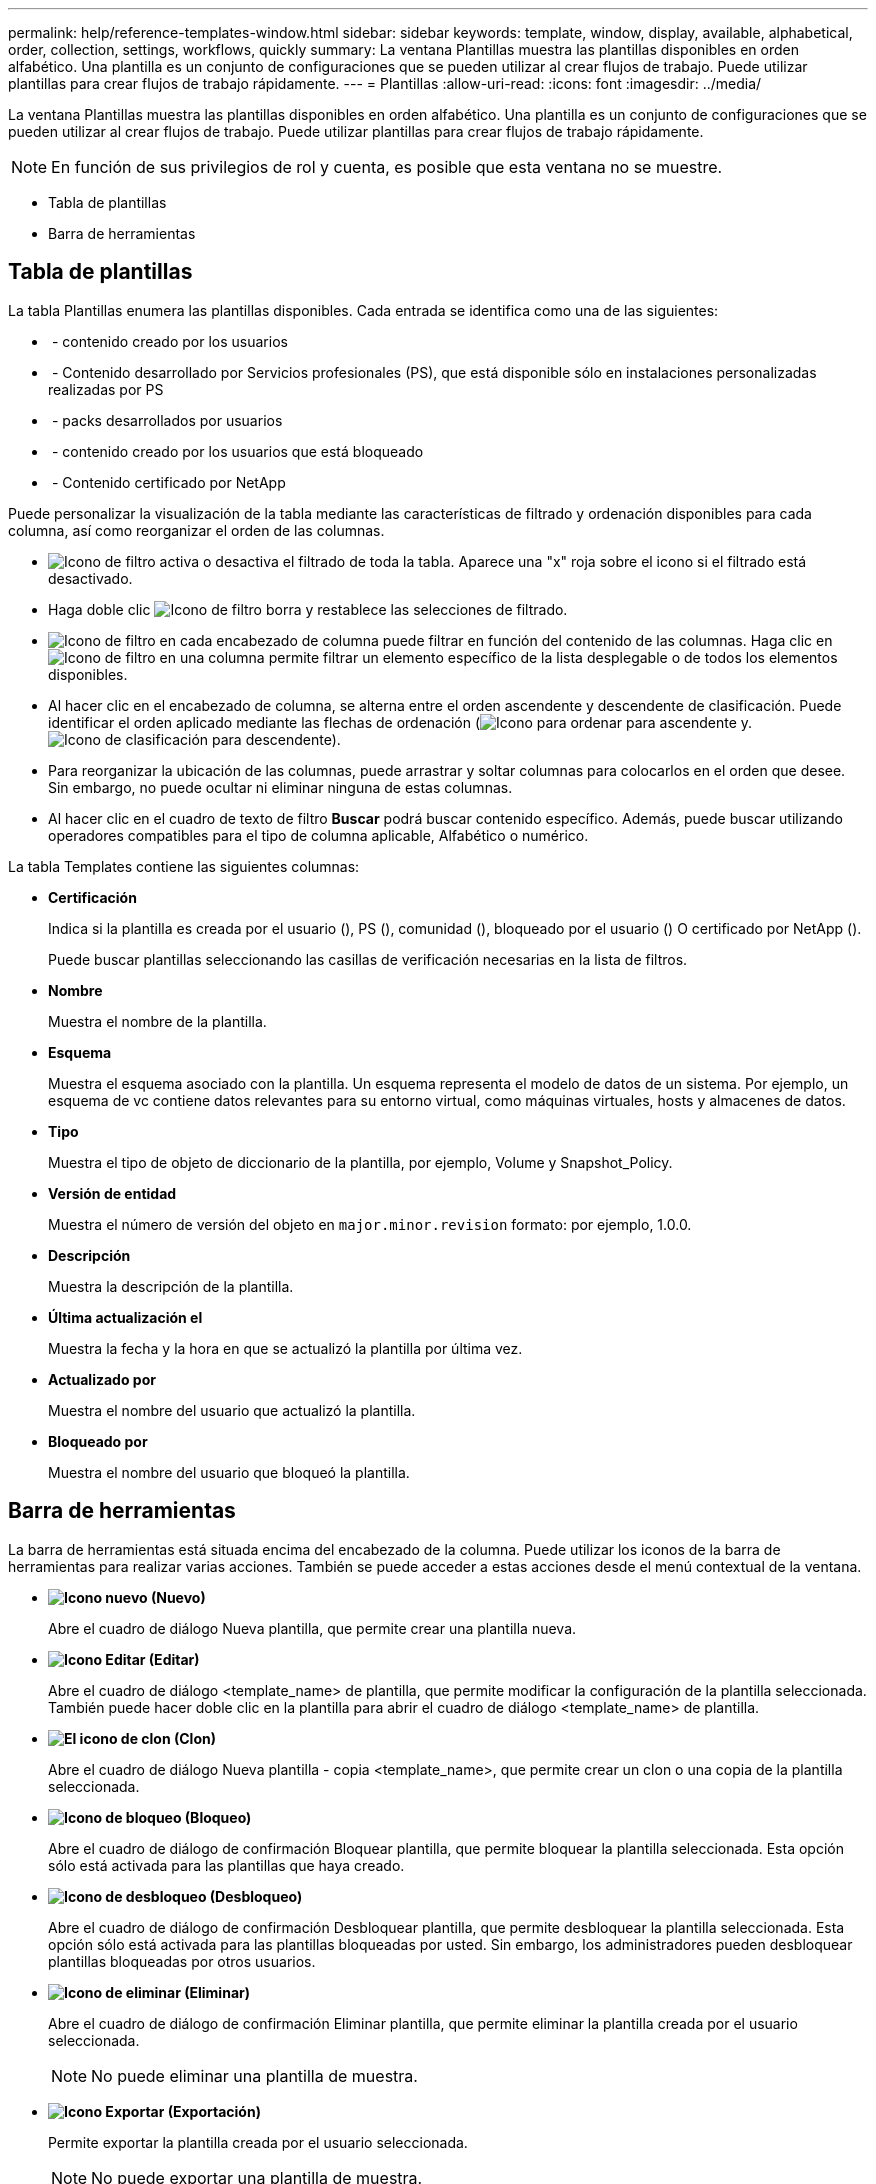 ---
permalink: help/reference-templates-window.html 
sidebar: sidebar 
keywords: template, window, display, available, alphabetical, order, collection, settings, workflows, quickly 
summary: La ventana Plantillas muestra las plantillas disponibles en orden alfabético. Una plantilla es un conjunto de configuraciones que se pueden utilizar al crear flujos de trabajo. Puede utilizar plantillas para crear flujos de trabajo rápidamente. 
---
= Plantillas
:allow-uri-read: 
:icons: font
:imagesdir: ../media/


[role="lead"]
La ventana Plantillas muestra las plantillas disponibles en orden alfabético. Una plantilla es un conjunto de configuraciones que se pueden utilizar al crear flujos de trabajo. Puede utilizar plantillas para crear flujos de trabajo rápidamente.


NOTE: En función de sus privilegios de rol y cuenta, es posible que esta ventana no se muestre.

* Tabla de plantillas
* Barra de herramientas




== Tabla de plantillas

La tabla Plantillas enumera las plantillas disponibles. Cada entrada se identifica como una de las siguientes:

* image:../media/community_certification.gif[""] - contenido creado por los usuarios
* image:../media/ps_certified_icon_wfa.gif[""] - Contenido desarrollado por Servicios profesionales (PS), que está disponible sólo en instalaciones personalizadas realizadas por PS
* image:../media/community_certification.gif[""] - packs desarrollados por usuarios
* image:../media/lock_icon_wfa.gif[""] - contenido creado por los usuarios que está bloqueado
* image:../media/netapp_certified.gif[""] - Contenido certificado por NetApp


Puede personalizar la visualización de la tabla mediante las características de filtrado y ordenación disponibles para cada columna, así como reorganizar el orden de las columnas.

* image:../media/filter_icon_wfa.gif["Icono de filtro"] activa o desactiva el filtrado de toda la tabla. Aparece una "x" roja sobre el icono si el filtrado está desactivado.
* Haga doble clic image:../media/filter_icon_wfa.gif["Icono de filtro"] borra y restablece las selecciones de filtrado.
* image:../media/wfa_filter_icon.gif["Icono de filtro"] en cada encabezado de columna puede filtrar en función del contenido de las columnas. Haga clic en image:../media/wfa_filter_icon.gif["Icono de filtro"] en una columna permite filtrar un elemento específico de la lista desplegable o de todos los elementos disponibles.
* Al hacer clic en el encabezado de columna, se alterna entre el orden ascendente y descendente de clasificación. Puede identificar el orden aplicado mediante las flechas de ordenación (image:../media/wfa_sortarrow_up_icon.gif["Icono para ordenar"] para ascendente y. image:../media/wfa_sortarrow_down_icon.gif["Icono de clasificación"] para descendente).
* Para reorganizar la ubicación de las columnas, puede arrastrar y soltar columnas para colocarlos en el orden que desee. Sin embargo, no puede ocultar ni eliminar ninguna de estas columnas.
* Al hacer clic en el cuadro de texto de filtro *Buscar* podrá buscar contenido específico. Además, puede buscar utilizando operadores compatibles para el tipo de columna aplicable, Alfabético o numérico.


La tabla Templates contiene las siguientes columnas:

* *Certificación*
+
Indica si la plantilla es creada por el usuario (image:../media/community_certification.gif[""]), PS (image:../media/ps_certified_icon_wfa.gif[""]), comunidad (image:../media/community_certification.gif[""]), bloqueado por el usuario (image:../media/lock_icon_wfa.gif[""]) O certificado por NetApp (image:../media/netapp_certified.gif[""]).

+
Puede buscar plantillas seleccionando las casillas de verificación necesarias en la lista de filtros.

* *Nombre*
+
Muestra el nombre de la plantilla.

* *Esquema*
+
Muestra el esquema asociado con la plantilla. Un esquema representa el modelo de datos de un sistema. Por ejemplo, un esquema de vc contiene datos relevantes para su entorno virtual, como máquinas virtuales, hosts y almacenes de datos.

* *Tipo*
+
Muestra el tipo de objeto de diccionario de la plantilla, por ejemplo, Volume y Snapshot_Policy.

* *Versión de entidad*
+
Muestra el número de versión del objeto en `major.minor.revision` formato: por ejemplo, 1.0.0.

* *Descripción*
+
Muestra la descripción de la plantilla.

* *Última actualización el*
+
Muestra la fecha y la hora en que se actualizó la plantilla por última vez.

* *Actualizado por*
+
Muestra el nombre del usuario que actualizó la plantilla.

* *Bloqueado por*
+
Muestra el nombre del usuario que bloqueó la plantilla.





== Barra de herramientas

La barra de herramientas está situada encima del encabezado de la columna. Puede utilizar los iconos de la barra de herramientas para realizar varias acciones. También se puede acceder a estas acciones desde el menú contextual de la ventana.

* *image:../media/new_wfa_icon.gif["Icono nuevo"] (Nuevo)*
+
Abre el cuadro de diálogo Nueva plantilla, que permite crear una plantilla nueva.

* *image:../media/edit_wfa_icon.gif["Icono Editar"] (Editar)*
+
Abre el cuadro de diálogo <template_name> de plantilla, que permite modificar la configuración de la plantilla seleccionada. También puede hacer doble clic en la plantilla para abrir el cuadro de diálogo <template_name> de plantilla.

* *image:../media/clone_wfa_icon.gif["El icono de clon"] (Clon)*
+
Abre el cuadro de diálogo Nueva plantilla - copia <template_name>, que permite crear un clon o una copia de la plantilla seleccionada.

* *image:../media/lock_wfa_icon.gif["Icono de bloqueo"] (Bloqueo)*
+
Abre el cuadro de diálogo de confirmación Bloquear plantilla, que permite bloquear la plantilla seleccionada. Esta opción sólo está activada para las plantillas que haya creado.

* *image:../media/unlock_wfa_icon.gif["Icono de desbloqueo"] (Desbloqueo)*
+
Abre el cuadro de diálogo de confirmación Desbloquear plantilla, que permite desbloquear la plantilla seleccionada. Esta opción sólo está activada para las plantillas bloqueadas por usted. Sin embargo, los administradores pueden desbloquear plantillas bloqueadas por otros usuarios.

* *image:../media/delete_wfa_icon.gif["Icono de eliminar"] (Eliminar)*
+
Abre el cuadro de diálogo de confirmación Eliminar plantilla, que permite eliminar la plantilla creada por el usuario seleccionada.

+

NOTE: No puede eliminar una plantilla de muestra.

* *image:../media/export_wfa_icon.gif["Icono Exportar"] (Exportación)*
+
Permite exportar la plantilla creada por el usuario seleccionada.

+

NOTE: No puede exportar una plantilla de muestra.

* *image:../media/add_to_pack.png["icono agregar al paquete"] (Añadir al paquete)*
+
Abre el cuadro de diálogo Agregar a plantillas de paquete, que permite agregar la plantilla y sus entidades fiables a un paquete, que se puede editar.

+

NOTE: La función Agregar a paquete sólo está habilitada para las plantillas para las que la certificación está establecida en *Ninguno.*

* *image:../media/remove_from_pack.png["eliminar del icono de paquete"] (Eliminar del paquete)*
+
Abre el cuadro de diálogo Quitar de plantillas de paquetes de la plantilla seleccionada, que permite eliminar o quitar la plantilla.

+

NOTE: La función Eliminar del paquete sólo está activada para las plantillas para las que la certificación está establecida en *Ninguno.*


